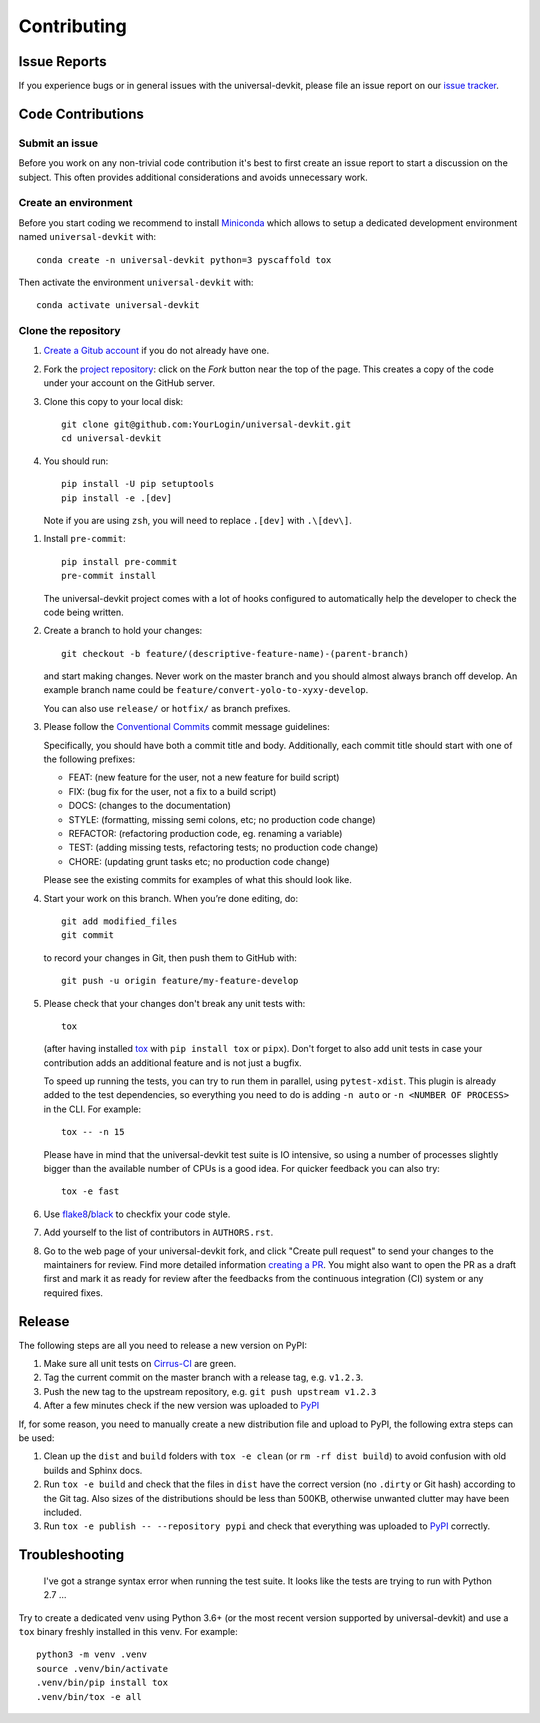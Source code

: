 ============
Contributing
============

Issue Reports
=============

If you experience bugs or in general issues with the universal-devkit, please file an
issue report on our `issue tracker`_.


Code Contributions
==================

Submit an issue
---------------

Before you work on any non-trivial code contribution it's best to first create
an issue report to start a discussion on the subject. This often provides
additional considerations and avoids unnecessary work.

Create an environment
---------------------

Before you start coding we recommend to install Miniconda_ which allows
to setup a dedicated development environment named ``universal-devkit`` with::

   conda create -n universal-devkit python=3 pyscaffold tox

Then activate the environment ``universal-devkit`` with::

   conda activate universal-devkit

Clone the repository
--------------------

#. `Create a Gitub account`_  if you do not already have one.
#. Fork the `project repository`_: click on the *Fork* button near the top of the
   page. This creates a copy of the code under your account on the GitHub server.
#. Clone this copy to your local disk::

    git clone git@github.com:YourLogin/universal-devkit.git
    cd universal-devkit

#. You should run::

    pip install -U pip setuptools
    pip install -e .[dev]

   Note if you are using ``zsh``, you will need to replace ``.[dev]`` with ``.\[dev\]``.

.. TODO: Remove the manual installation/update of pip, setuptools and setuptools_scm
   once pip starts supporting editable installs with pyproject.toml

#. Install ``pre-commit``::

    pip install pre-commit
    pre-commit install

   The universal-devkit project comes with a lot of hooks configured to
   automatically help the developer to check the code being written.

#. Create a branch to hold your changes::

    git checkout -b feature/(descriptive-feature-name)-(parent-branch)

   and start making changes. Never work on the master branch and you should almost
   always branch off develop. An example branch name could be ``feature/convert-yolo-to-xyxy-develop``.

   You can also use ``release/`` or ``hotfix/`` as branch prefixes.

#. Please follow the `Conventional Commits`_ commit message guidelines:

   Specifically, you should have both a commit title and body. Additionally, each
   commit title should start with one of the following prefixes:

   - FEAT: (new feature for the user, not a new feature for build script)
   - FIX: (bug fix for the user, not a fix to a build script)
   - DOCS: (changes to the documentation)
   - STYLE: (formatting, missing semi colons, etc; no production code change)
   - REFACTOR: (refactoring production code, eg. renaming a variable)
   - TEST: (adding missing tests, refactoring tests; no production code change)
   - CHORE: (updating grunt tasks etc; no production code change)

   Please see the existing commits for examples of what this should look like.


#. Start your work on this branch. When you’re done editing, do::

    git add modified_files
    git commit

   to record your changes in Git, then push them to GitHub with::

    git push -u origin feature/my-feature-develop

#. Please check that your changes don't break any unit tests with::

    tox

   (after having installed `tox`_ with ``pip install tox`` or ``pipx``).
   Don't forget to also add unit tests in case your contribution
   adds an additional feature and is not just a bugfix.

   To speed up running the tests, you can try to run them in parallel, using
   ``pytest-xdist``. This plugin is already added to the test dependencies, so
   everything you need to do is adding ``-n auto`` or
   ``-n <NUMBER OF PROCESS>`` in the CLI. For example::

    tox -- -n 15

   Please have in mind that the universal-devkit test suite is IO intensive, so using a
   number of processes slightly bigger than the available number of CPUs is a
   good idea. For quicker feedback you can also try::

    tox -e fast

#. Use `flake8`_/`black`_ to check\fix your code style.
#. Add yourself to the list of contributors in ``AUTHORS.rst``.
#. Go to the web page of your universal-devkit fork, and click
   "Create pull request" to send your changes to the maintainers for review.
   Find more detailed information `creating a PR`_. You might also want to open
   the PR as a draft first and mark it as ready for review after the feedbacks
   from the continuous integration (CI) system or any required fixes.

Release
========

The following steps are all you need to release a new version on PyPI:

#. Make sure all unit tests on `Cirrus-CI`_ are green.
#. Tag the current commit on the master branch with a release tag, e.g. ``v1.2.3``.
#. Push the new tag to the upstream repository, e.g. ``git push upstream v1.2.3``
#. After a few minutes check if the new version was uploaded to PyPI_

If, for some reason, you need to manually create a new distribution file and
upload to PyPI, the following extra steps can be used:

#. Clean up the ``dist`` and ``build`` folders with ``tox -e clean``
   (or ``rm -rf dist build``)
   to avoid confusion with old builds and Sphinx docs.
#. Run ``tox -e build`` and check that the files in ``dist`` have
   the correct version (no ``.dirty`` or Git hash) according to the Git tag.
   Also sizes of the distributions should be less than 500KB, otherwise unwanted
   clutter may have been included.
#. Run ``tox -e publish -- --repository pypi`` and check that everything was
   uploaded to `PyPI`_ correctly.


Troubleshooting
===============

    I've got a strange syntax error when running the test suite. It looks
    like the tests are trying to run with Python 2.7 …

Try to create a dedicated venv using Python 3.6+ (or the most recent version
supported by universal-devkit) and use a ``tox`` binary freshly installed in this
venv. For example::

    python3 -m venv .venv
    source .venv/bin/activate
    .venv/bin/pip install tox
    .venv/bin/tox -e all


.. _Cirrus-CI: https://cirrus-ci.com/github/EricWiener/universal-devkit
.. _PyPI: https://pypi.python.org/
.. _project repository: https://github.com/EricWiener/universal-devkit
.. _Git: http://git-scm.com/
.. _Miniconda: https://conda.io/miniconda.html
.. _issue tracker: https://github.com/EricWiener/universal-devkit/issues
.. _Create a Gitub account: https://github.com/signup/free
.. _creating a PR: https://help.github.com/articles/creating-a-pull-request/
.. _tox: https://tox.readthedocs.io/
.. _flake8: http://flake8.pycqa.org/
.. _black: https://pypi.org/project/black/
.. _Conventional Commits: https://www.conventionalcommits.org/en/v1.0.0/
.. _A successful git branching model: https://nvie.com/posts/a-successful-git-branching-model/
